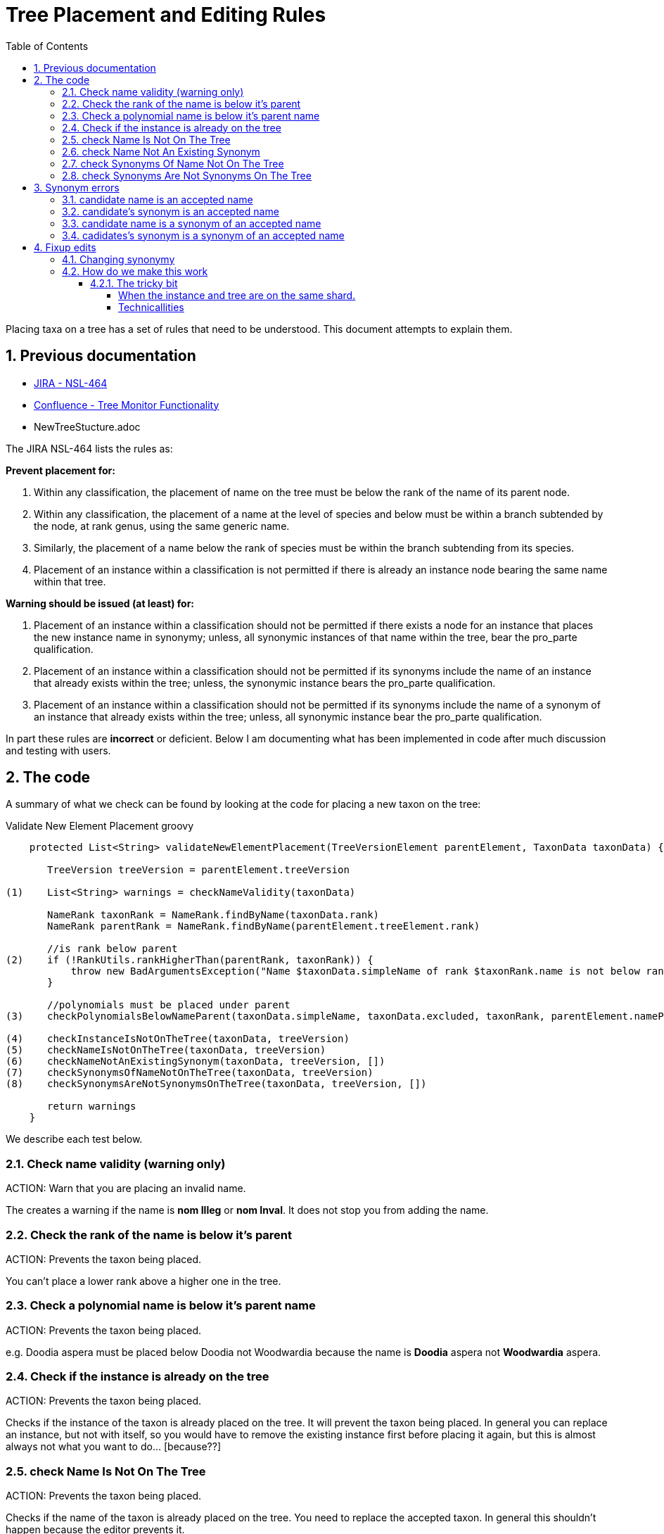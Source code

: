 = Tree Placement and Editing Rules
:imagesdir: ./resources/images/
:toc: left
:toclevels: 4
:toc-class: toc2
:icons: font
:iconfont-cdn: //cdnjs.cloudflare.com/ajax/libs/font-awesome/4.3.0/css/font-awesome.min.css
:stylesdir: resources/style/
:stylesheet: asciidoctor.css
:description: New tree structure documentation
:keywords: documentation, NSL, APNI, API, APC, tree
:links:
:numbered:

Placing taxa on a tree has a set of rules that need to be understood. This document attempts to explain them.

== Previous documentation

* https://www.anbg.gov.au/25jira/browse/NSL-464[JIRA - NSL-464]
* https://www.anbg.gov.au/ibis25/display/NSL/Tree+Monitor+Functionality[Confluence - Tree Monitor Functionality]
* NewTreeStucture.adoc

The JIRA NSL-464 lists the rules as:

*Prevent placement for:*

1. Within any classification, the placement of name on the tree must be below the rank of the name of its parent node.

2. Within any classification, the placement of a name at the level of species and below must be within a branch subtended by the node, at rank genus, using the same generic name.

3. Similarly, the placement of a name below the rank of species must be within the branch subtending from its species.

4. Placement of an instance within a classification is not permitted if there is already an instance node bearing the
same name within that tree.

*Warning should be issued (at least) for:*

1. Placement of an instance within a classification should not be permitted if there exists a node for an instance that
places the new instance name in synonymy; unless, all synonymic instances of that name within the tree, bear the
pro_parte qualification.

2. Placement of an instance within a classification should not be permitted if its synonyms include the name of an
instance that already exists within the tree; unless, the synonymic instance bears the pro_parte qualification.

3. Placement of an instance within a classification should not be permitted if its synonyms include the name of a
synonym of an instance that already exists within the tree; unless, all synonymic instance bear the pro_parte
qualification.

In part these rules are *incorrect* or deficient. Below I am documenting what has been implemented in code after much
discussion and testing with users.

== The code

A summary of what we check can be found by looking at the code for placing a new taxon on the tree:

[source,groovy]
.Validate New Element Placement groovy
----
    protected List<String> validateNewElementPlacement(TreeVersionElement parentElement, TaxonData taxonData) {

       TreeVersion treeVersion = parentElement.treeVersion

(1)    List<String> warnings = checkNameValidity(taxonData)

       NameRank taxonRank = NameRank.findByName(taxonData.rank)
       NameRank parentRank = NameRank.findByName(parentElement.treeElement.rank)

       //is rank below parent
(2)    if (!RankUtils.rankHigherThan(parentRank, taxonRank)) {
           throw new BadArgumentsException("Name $taxonData.simpleName of rank $taxonRank.name is not below rank $parentRank.name of $parentElement.treeElement.simpleName.")
       }

       //polynomials must be placed under parent
(3)    checkPolynomialsBelowNameParent(taxonData.simpleName, taxonData.excluded, taxonRank, parentElement.namePath.split('/'))

(4)    checkInstanceIsNotOnTheTree(taxonData, treeVersion)
(5)    checkNameIsNotOnTheTree(taxonData, treeVersion)
(6)    checkNameNotAnExistingSynonym(taxonData, treeVersion, [])
(7)    checkSynonymsOfNameNotOnTheTree(taxonData, treeVersion)
(8)    checkSynonymsAreNotSynonymsOnTheTree(taxonData, treeVersion, [])

       return warnings
    }

----

We describe each test below.

=== Check name validity (warning only)

ACTION: Warn that you are placing an invalid name.

The creates a warning if the name is *nom Illeg* or *nom Inval*. It does not stop you from adding the name.

=== Check the rank of the name is below it's parent

ACTION: Prevents the taxon being placed.

You can't place a lower rank above a higher one in the tree.

=== Check a polynomial name is below it's parent name

ACTION: Prevents the taxon being placed.

e.g. Doodia aspera must be placed below Doodia not Woodwardia because the name is *Doodia* aspera not *Woodwardia* aspera.

=== Check if the instance is already on the tree

ACTION: Prevents the taxon being placed.

Checks if the instance of the taxon is already placed on the tree. It will prevent the taxon being
placed. In general you can replace an instance, but not with itself, so you would have to remove the existing instance
first before placing it again, but this is almost always not what you want to do... [because??]

=== check Name Is Not On The Tree

ACTION: Prevents the taxon being placed.

Checks if the name of the taxon is already placed on the tree. You need to replace the accepted taxon.
In general this shouldn't happen because the editor prevents it.

=== check Name Not An Existing Synonym

ACTION: Prevents the taxon being placed.

Checks if the name of the taxon being placed is a synonym of name already placed as accepted on the tree. If so, you
need to supersede the accepted taxon or modify its synonymy.

Error example: Can’t place this concept - Angophora costata subsp. leiocarpa is in synonymy under accepted concept
Angophora leiocarpa (L.A.S.Johnson ex G.J.Leach) K.R.Thiele & LadigesCHAH (2006), Australian Plant Census.

=== check Synonyms Of Name Not On The Tree

ACTION: Prevents the taxon being placed.

This checks if any of the synonyms of the taxon you are placing is a name already placed on the tree as an accepted taxon.
If so, you need to supersede the accepted taxon.

Error example: Can’t place this concept - synonym is accepted concept Angophora costata subsp. euryphylla L.A.S.Johnson
ex G.J.LeachCHAH (2006), Australian Plant Census

=== check Synonyms Are Not Synonyms On The Tree

ACTION: Prevents the taxon being placed.

This checks if any of the synonyms of the taxon you are placing is also a synonym of an accepted name already placed on
the tree. If so, you need to supersede the accepted name or modify its synonymy.

Error example: Can’t place this concept - synonym Eucalyptus gigantea is also a synonym of Eucalyptus globulus Labill.CHAH
(2006), Australian Plant Census

== Synonym errors

=== candidate name is an accepted name

e.g. trying to place another concept of Doodia aspera:

Can't place this concept - Doodia aspera is already accepted as
Doodia aspera R.Br.CHAH (2014), Australian Plant Census

=== candidate's synonym is an accepted name

e.g. trying to place a concept that has Doodia aspera as a synonym:

Can't place this concept - synonym Doodia aspera (R.Br.) Mett. is an accepted concept
Doodia aspera R.Br.CHAH (2014), Australian Plant Census


=== candidate name is a synonym of an accepted name

e.g. trying to place a concept of Woodwardia aspera:

Can't place this concept - Woodwardia aspera (R.Br.) Mett. is part of accepted concept
Doodia aspera R.Br.CHAH (2014), Australian Plant Census

=== cadidates's synonym is a synonym of an accepted name

e.g. trying to place a concept (other than Doodia aspera) that has Woodwardia aspera as a synonym:

Can't place this concept - synonym Woodwardia aspera (R.Br.) Mett. is part of accepted concept
Doodia aspera R.Br.CHAH (2014), Australian Plant Census

== Fixup edits

We need to be able to edit past annotations and possibly synonymy that have been erroneously entered. These minor edits
are considered errata to a published tree (see https://www.anbg.gov.au/25jira/browse/NSL-2550[NSL-2550]).

.From NSL-2550 Kirsten Cowley
----
    We would like the following to be included in "minor edits":
    1. deletion or edit of distribution
    2. deletion or edit of comment
    3. addition of a basionym
    4. addition of autonyms
    5. addition of orthographic variants
    6. addition of isonyms

    We do not consider any of these to be a change of concept and therefore do not need a new instance.

    We like the idea of having to provide a reason for the change and would like to suggest the following:
    1. Change in distribution
    2. Comment deleted
    3. Comment edited
    4. Basionym added
    5. Autonym added
    6. Orthographic variant added
    7. Isonym added
----

Presenting the User Interface for making a fix like these needs to be consistent across the types of change and obvious
that you are changing the historical data.

Accessing the historical data such as the Distribution and Comment data in the editor will potentially be a challenge as
they may be stored in older versions. We currently only edit the current version and a draft. It would be logical to use
previously used instances as the vector to the previous versions in the editor, as that works in a similar way to the
previous use of Instance Notes to provide this information.

icon:question-circle[2x, role='yellow'] | Not an immediate problem, but: How do we handle other attributes people may need to edit for different trees?

=== Changing synonymy

In NSL-2550 the APNI/APC team want changes to synonymy that don't change the concept to be allowed as
a minor or errata edit. e.g.

1. addition of a basionym
2. addition of autonyms
3. addition of orthographic variants
4. addition of isonyms

Both Anna Monro and Greg Whitbread have complained that having multiple copies of instance with just a single change in
synonymy is both ugly and confusing. Users of APNI need not know that APNI editors just forgot something so they had to
completely re-write the book, thus the errata change requirement.

Depending on the implementation, this requirement clashes with the following requiremets of the tree:

. The tree must be versioned so that a citation (id) of a tree element must reproduce the tree as it was when it was
viewed.
. You should be able to link to a _version_ of the tree and get the current tree easily.
.. You should be able to compare taxa in different version via an identifier. The identifier is unique to the _circumscribed_
or enclosed taxa below this taxa. This identifier spans multiple versions of a tree. See <<taxon identifiers>>
. The tree must enforce strict rules about the placement of names on a tree.
. All common operations must be fast. You should be able to query the status of a name on the current tree without
noticeable delay.
. we must be able to create an "uber tree" from multiple sub trees.
. The uber tree should be able to merge sub trees from multiple points - for example lichens have multiple connections
the the fungi tree.
. Uber tree elements need to Link back to source tree nodes if compositional.

If we retrospectively change the synonymy stored in *tree elements* that refer to a concept via an *instance*
then we change the synonymy for all trees that use that *instance*. This directly affect the tree requirements
by:

. altering what people see when they recall a version of the tree - the tree will have more names on it via
synonymy, and there for the comparison between versions will also change.
. "uber" and multiple trees that use existing concepts at a point in time will be changed (potentially without
 warning) in ways the owners of those trees don't accept. The immutability of the tree is meant to allow people
to be able to confidently refer in a proven way to the source they are quoting.

One purpose of the NSL system and data structure is to encourage people to use identifiers (linked data) to refer to
concepts.footnote:[in a general sense, not just a taxonomic concept.] in a way that provides proof, like a citation. We
want to stop people _copying_ data, especially in an untraceable way.

.cenario 1

Pepi Hornswag copies a concept/tree entry into his paper "For the love of Doodia"

----
Plantae / Charophyta / Equisetopsida / Polypodiidae / Polypodiales / Blechnaceae / Doodia
2 sub taxa
Doodia aspera R.Br.CHAH (2014), Australian Plant Census
 - Doodia aspera R.Br var. aspera nomenclatural synonym
 - Woodwardia aspera  (R.Br.) Mett. nomenclatural synonym
 - Blechnum neohollandicum Christenh. taxonomic synonym
 - Doodia aspera var. angustifrons Domin taxonomic synonym
----
Then they a the link as a citation:
https://test-id-vasc.biodiversity.org.au/tree/50629199/50629939

You make a change to the synonymy by adding an isonym "Doodia isonymus" (a nomenclatural synonym) then a reader of the
Pepi's work follows the cited link and gets:

----
Plantae / Charophyta / Equisetopsida / Polypodiidae / Polypodiales / Blechnaceae / Doodia
2 sub taxa
Doodia aspera R.Br.CHAH (2014), Australian Plant Census
 - Doodia aspera R.Br var. aspera nomenclatural synonym
 - Doodia isonymus R.Br nomenclatural synonym
 - Woodwardia aspera  (R.Br.) Mett. nomenclatural synonym
 - Blechnum neohollandicum Christenh. taxonomic synonym
 - Doodia aspera var. angustifrons Domin taxonomic synonym
----

The reader assumes Pepi copied it wrong, because "computers never get it wrong" and Pepi gets cranky and doesn't trust our
links and decides not to use them any more, and infact put disclaimers in their text like "according to the rather
unreliable APC...". Pepi then attends many conferences and tells anyone who'll listen that linked data just doesn't work.

.cenario 2

The Department of Really Important Stuff (DRIS) finally decideds not to re-invent everything. In fact they can improve
their efficiency by re-using bits of the APC. They start using the APC as a reference in legislation, and create an Composite
tree using parts of APC and there own concepts where necessary.

The legistaltion states that people can't export Doodia aspera because it can be used to make chemical weapons and links
to the APC concept. DRIS encode the link into their monitoring system immediately allerting staff that all outgoing plants
called:

* Doodia aspera,
* Doodia aspera R.Br var. aspera,
* Woodwardia aspera,
* Blechnum neohollandicum,
* Doodia aspera var. angustifrons

should be stopped at the border.

The Cunning Company Pty. Ltd. starts exporting "Doodia isonymus", and get away with it because an efficiency dividend on
DRIS means they need six months to look up unknown names that aren't flagged by there not so AI monitoring system.

Coincidentally, six months after The Cunning Co. start shipping, the APC team notice the missing Doodia isonymus and
retrospectively add it. The DRIS monitoring system has been unusually reliable for the last month, and so has kept a
cached list of names, and doesn't notice the change.

Bruce Taxonymist finally gets around to checking out what this "Doodia isonymus" is and checks APNI/APC and notices it's
really the banned Doodia aspera! The blame game begins, Senate estimates, the whole shebang. They check the link to APC
"it was there all along!!!! you idiots, that's it we're restructuring this obviously incompetant department, and sack
Bruce."

or... "ah it was picked up by APNI/APC a week ago, and we've managed to stop it just in time! yay we're great!! give DRIS
more money."

---

In cenario 2 it may indeed have been better for the legislation to include a reference to the current concept, so that
the legislation moves with the taxonomy and the monitoring system would have picked it up as soon as APC did.

=== How do we make this work

Changes to synonymy should be allowed to happen on an instance, we can tell when a synonym instance was created and could
even make a timeline of changes to a concepts synonymy in APNI (that might be useful).

When you change the synonymy of an instance it currently shows up in APNI and APC outputs immediately, in both the old and
new tree versions of the NSL.

If we stopped *test-vasc* updating the synonymy of all instances on the tree that change. Then all published versions of
the tree would maintain the old synonymy.

NOTE: The new tree reads the synonymy from the instance placed on the tree and creates a html and JSON representation of
it and stores that in the tree element, making the tree element independant of the instance. Tree elements need to be
independant of the instance and name objects so that UBER and Composite trees can be made. It also allows trees to be
constructed on systems without the instance and name data.

We would then update the synonymy on the current draft tree and the change would show up when that draft is published.

Importantly we are talking about three separate output formats (products):

* APNI format output - constructed from Instance and Name data directly.
* APC format output - constructed from Name and Instance data using instances that are on the Accepted (APC) tree.
* The Tree output - constructed from tree data only.

==== The tricky bit

Changing synonymy of an instance is un-related to tree operations as such. In other words the user may add a synonym
to an instance and not be a "treebuilder", so how does the draft tree get updated? What if there isn't a draft
tree.footnote:[because that could happen (murphies' law)]? Do we just do the change automagically in the background or
do we let treebuilders know there is a change required (notifications)?

An instance may be used on a tree that is controlled by someone else (another team or even on a different shard potentially
- see composed and uber trees), so  we need to think through how and when the changes to synonymy will be propagated to
trees.

Lets look at the simplest situation and the current vascular shard APC.

===== When the instance and tree are on the same shard.

We could use *workflow controls*, for example if the instance is on the APC tree:

* we could alert the user that they are altering an instance that is on a published tree (we'll say published instance
for short). It would be up to that user to alert the APC team that the synonymy has changed if they choose to go ahead
and change it
- but lets assume that won't always happen because, people.
* we could prevent the change, and the user would have to ask the APC team to make the change and update the draft tree...
- but lets assume the APC team won't be told, and the user will be cranky and say I just can't do my work because the
computer says "no" and not tell anyone they're not doing work.
* we could allow the change without fuss.footnote:[The change in synonymy would show up immediately in the APNi and APC
outputs.], and automatically notify the APC team of the change, which they could review
and update the tree by going to the name on the draft tree in the editor and clicking "update synonymy". Then when the
draft is published the synonymy would be published on the tree output.

*OR* we could *automatically* make the change in the draft tree and notify the APC team. This would imply that we would
make the same change to all trees, not just the APC tree.

*OR* we could have a *pre-publish check on changed synonymy* which brings up a report of all the changes in synonymy for
instances on the tree you are about to publish. You review the changes and can select "update synonymy", or go back and
further edit both the tree and instances.

TIP: I think the pre-publish check is probably the simplest and most understandable option for most users. It is also better
for scaling to trees created by "others" that may not be on the system that records the instance/concept.

===== Technicallities

Automatic changes:

* When an instance is added, updated or deleted a database trigger adds a notification to the notification table
* the notification service scans the notification table and processes the instance change
 - if added check if its a synonym and if the cited_by instance is on any current tree version (tree_element.instance_id)
 - if it is check if the tree has a default_draft, if so create a new tree_element with the updated synonymy and use that
 in this tree_version. Note that the change will show in the tree diff for review before publishing the draft.
 - send a notification email? and log the change...somewhere.

To scale out the automatic changes, uber/composite trees would register with source shards for instance change
notifications (via message passing, e.g. camel/rabbit ) and would run a similar update process.

Pre-publish check using brute force:

* When we validate the tree we can also run a synonymy change check which regenerates the synonymy for all instances used
on the tree and compare them with the existing. If it has changed we report the change.
* "update synonymy" would create new tree_elements for all changed concepts and populate it with the updated synonymy.
* if you re-run the synonymy check there should now be no differences.

Pre-publish check intelligent:

* use the notification service to check changed instances/synonymys and log the change in the report
* allow users to update all synonyms or pick the ones they want to use.
* you could still send out notification emails when a relevant change occurs.

To scale out the Pre-publish check the "intelligent" approach would be best becuase we can remotely notify other systems
via message passing as changes happen. This improves asynchronous changes to trees. The intelligent method is also the
most efficient and will not require the user to wait for the brute force check to complete.

TIP: I think the pre-publish check intelligent method is probaly the simplest and most understandable option for most users.
It is also better for scaling to trees created by "others" that may not be on the system that records the instance/concept.